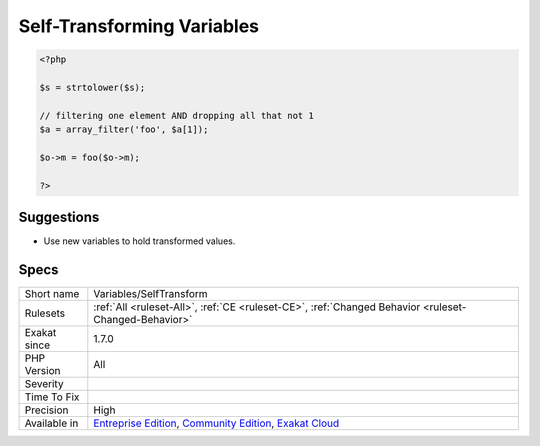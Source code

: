 .. _variables-selftransform:

.. _self-transforming-variables:

Self-Transforming Variables
+++++++++++++++++++++++++++

.. meta\:\:
	:description:
		Self-Transforming Variables: Variables that are assigned to themselves, after transformation.
	:twitter:card: summary_large_image
	:twitter:site: @exakat
	:twitter:title: Self-Transforming Variables
	:twitter:description: Self-Transforming Variables: Variables that are assigned to themselves, after transformation
	:twitter:creator: @exakat
	:twitter:image:src: https://www.exakat.io/wp-content/uploads/2020/06/logo-exakat.png
	:og:image: https://www.exakat.io/wp-content/uploads/2020/06/logo-exakat.png
	:og:title: Self-Transforming Variables
	:og:type: article
	:og:description: Variables that are assigned to themselves, after transformation
	:og:url: https://php-tips.readthedocs.io/en/latest/tips/Variables/SelfTransform.html
	:og:locale: en
  Variables that are assigned to themselves, after transformation. Auto-transformations include appending element to an array, using post and pre increment operators, and assigning to the variable the `result <https://www.php.net/result>`_ of a call where the variable is also an argument.

.. code-block:: php
   
   <?php
   
   $s = strtolower($s);
   
   // filtering one element AND dropping all that not 1
   $a = array_filter('foo', $a[1]);
   
   $o->m = foo($o->m);
   
   ?>

Suggestions
___________

* Use new variables to hold transformed values.




Specs
_____

+--------------+-----------------------------------------------------------------------------------------------------------------------------------------------------------------------------------------+
| Short name   | Variables/SelfTransform                                                                                                                                                                 |
+--------------+-----------------------------------------------------------------------------------------------------------------------------------------------------------------------------------------+
| Rulesets     | :ref:`All <ruleset-All>`, :ref:`CE <ruleset-CE>`, :ref:`Changed Behavior <ruleset-Changed-Behavior>`                                                                                    |
+--------------+-----------------------------------------------------------------------------------------------------------------------------------------------------------------------------------------+
| Exakat since | 1.7.0                                                                                                                                                                                   |
+--------------+-----------------------------------------------------------------------------------------------------------------------------------------------------------------------------------------+
| PHP Version  | All                                                                                                                                                                                     |
+--------------+-----------------------------------------------------------------------------------------------------------------------------------------------------------------------------------------+
| Severity     |                                                                                                                                                                                         |
+--------------+-----------------------------------------------------------------------------------------------------------------------------------------------------------------------------------------+
| Time To Fix  |                                                                                                                                                                                         |
+--------------+-----------------------------------------------------------------------------------------------------------------------------------------------------------------------------------------+
| Precision    | High                                                                                                                                                                                    |
+--------------+-----------------------------------------------------------------------------------------------------------------------------------------------------------------------------------------+
| Available in | `Entreprise Edition <https://www.exakat.io/entreprise-edition>`_, `Community Edition <https://www.exakat.io/community-edition>`_, `Exakat Cloud <https://www.exakat.io/exakat-cloud/>`_ |
+--------------+-----------------------------------------------------------------------------------------------------------------------------------------------------------------------------------------+



